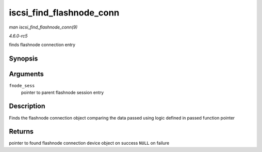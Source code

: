 .. -*- coding: utf-8; mode: rst -*-

.. _API-iscsi-find-flashnode-conn:

=========================
iscsi_find_flashnode_conn
=========================

*man iscsi_find_flashnode_conn(9)*

*4.6.0-rc5*

finds flashnode connection entry


Synopsis
========

.. c:function:: struct device * iscsi_find_flashnode_conn( struct iscsi_bus_flash_session * fnode_sess )

Arguments
=========

``fnode_sess``
    pointer to parent flashnode session entry


Description
===========

Finds the flashnode connection object comparing the data passed using
logic defined in passed function pointer


Returns
=======

pointer to found flashnode connection device object on success ``NULL``
on failure


.. ------------------------------------------------------------------------------
.. This file was automatically converted from DocBook-XML with the dbxml
.. library (https://github.com/return42/sphkerneldoc). The origin XML comes
.. from the linux kernel, refer to:
..
.. * https://github.com/torvalds/linux/tree/master/Documentation/DocBook
.. ------------------------------------------------------------------------------

